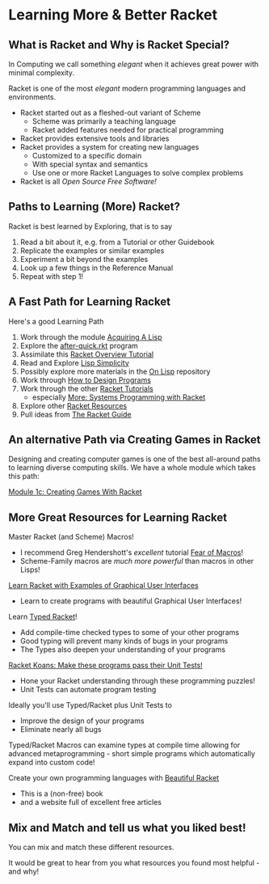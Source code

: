 * Learning More & Better Racket

** What is Racket and Why is Racket Special?

In Computing we call something /elegant/ when it achieves great power with
minimal complexity.

Racket is one of the most /elegant/ modern programming languages and
environments.

- Racket started out as a fleshed-out variant of Scheme
      - Scheme was primarily a teaching language
      - Racket added features needed for practical programming
- Racket provides extensive tools and libraries
- Racket provides a system for creating new languages
      - Customized to a specific domain
      - With special syntax and semantics
      - Use one or more Racket Languages to solve complex problems
- Racket is all /Open Source Free Software!/

** Paths to Learning (More) Racket?

Racket is best learned by Exploring, that is to say
1. Read a bit about it, e.g. from a Tutorial or other Guidebook
2. Replicate the examples or similar examples
3. Experiment a bit beyond the examples
4. Look up a few things in the Reference Manual
5. Repeat with step 1!

** A Fast Path for Learning Racket

Here's a good Learning Path
1. Work through the module [[file:~/Gits/Computing-Magic/Modules/Module-1][Acquiring A Lisp]]
2. Explore the [[file:Tutorial-1-Pictures/after-quick.rkt][after-quick.rkt]] program
3. Assimilate this [[https://learnxinyminutes.com/docs/racket][Racket Overview Tutorial]]
4. Read and Explore [[https://github.com/GregDavidson/on-lisp/blob/main/lisp-simplicity.org][Lisp Simplicity]]
5. Possibly explore more materials in the [[https://github.com/GregDavidson/on-lisp#readme][On Lisp]] repository
6. Work through [[http://www.htdp.org/][How to Design Programs]]
7. Work through the other [[https://docs.racket-lang.org][Racket Tutorials]]
       - especially [[https://docs.racket-lang.org/more/index.html][More: Systems Programming with Racket]]
8. Explore other [[https://docs.racket-lang.org/index.html][Racket Resources]]
9. Pull ideas from [[https://docs.racket-lang.org/guide/index.html][The Racket Guide]]


** An alternative Path via Creating Games in Racket

Designing and creating computer games is one of the best all-around paths to learning
diverse computing skills.  We have a whole module which takes this path:

[[file:~/Gits/Computing-Magic/Modules/Module-1c/README.org][Module 1c: Creating Games With Racket]]

** More Great Resources for Learning Racket

Master Racket (and Scheme) Macros!
- I recommend Greg Hendershott's /excellent/ tutorial [[https://www.greghendershott.com/fear-of-macros][Fear of Macros]]!
- Scheme-Family macros are /much more powerful/ than macros in other Lisps!

[[https://dev.to/goober99/learn-racket-by-example-gui-programming-3epm][Learn Racket with Examples of Graphical User Interfaces]]
- Learn to create programs with beautiful Graphical User Interfaces!

Learn [[https://web.mit.edu/racket_v612/amd64_ubuntu1404/racket/doc/ts-guide/][Typed Racket]]!
- Add compile-time checked types to some of your other programs
- Good typing will prevent many kinds of bugs in your programs
- The Types also deepen your understanding of your programs

[[https://github.com/zyrolasting/racket-koans/tree/master#readme][Racket Koans: Make these programs pass their Unit Tests!]]
- Hone your Racket understanding through these programming puzzles!
- Unit Tests can automate program testing

Ideally you'll use Typed/Racket plus Unit Tests to
- Improve the design of your programs
- Eliminate nearly all bugs

Typed/Racket Macros can examine types at compile time allowing for advanced
metaprogramming - short simple programs which automatically expand into custom
code!

Create your own programming languages with [[https://beautifulracket.com/][Beautiful Racket]]
- This is a (non-free) book
- and a website full of excellent free articles

** Mix and Match and tell us what you liked best!

You can mix and match these different resources.

It would be great to hear from you what resources you found most helpful - and
why!
